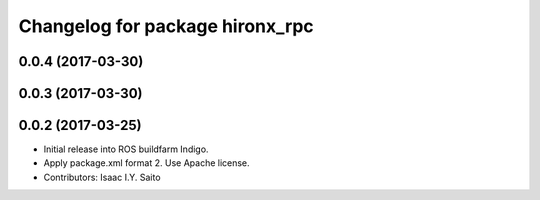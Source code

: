 ^^^^^^^^^^^^^^^^^^^^^^^^^^^^^^^^
Changelog for package hironx_rpc
^^^^^^^^^^^^^^^^^^^^^^^^^^^^^^^^

0.0.4 (2017-03-30)
------------------

0.0.3 (2017-03-30)
------------------

0.0.2 (2017-03-25)
------------------
* Initial release into ROS buildfarm Indigo.
* Apply package.xml format 2. Use Apache license.
* Contributors: Isaac I.Y. Saito


